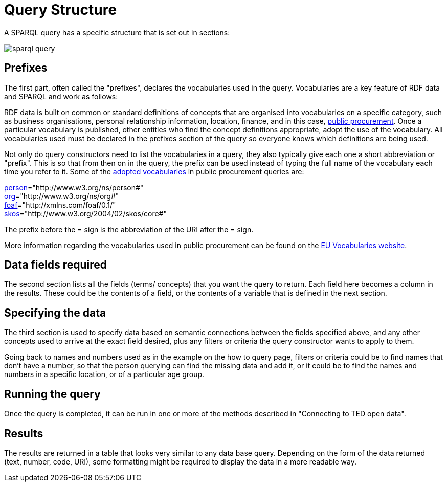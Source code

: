 = Query Structure

A SPARQL query has a specific structure that is set out in sections:

image::sparql_query.png[]

== Prefixes

The first part, often called the "prefixes", declares the vocabularies used in the query. Vocabularies are a key feature of RDF data and SPARQL and work as follows:

RDF data is built on common or standard definitions of concepts that are organised into vocabularies on a specific category, such as business organisations, personal relationship information, location, finance, and in this case, https://docs.ted.europa.eu/epo-home/index.html[public procurement]. Once a particular vocabulary is published, other entities who find the concept definitions appropriate, adopt the use of the vocabulary. All vocabularies used must be declared in the prefixes section of the query so everyone knows which definitions are being used.

Not only do query constructors need to list the vocabularies in a query, they also typically give each one a short abbreviation or "prefix". This is so that from then on in the query, the prefix can be used instead of typing the full name of the vocabulary each time you refer to it. Some of the https://op.europa.eu/en/web/eu-vocabularies/e-procurement[adopted vocabularies] in public procurement queries are:

https://www.w3.org/ns/legacy_person[person]="http://www.w3.org/ns/person#" +
https://www.w3.org/TR/vocab-org/[org]="http://www.w3.org/ns/org#" +
https://lov.linkeddata.es/dataset/lov/vocabs/foaf[foaf]="http://xmlns.com/foaf/0.1/" +
https://www.w3.org/TR/skos-reference/[skos]="http://www.w3.org/2004/02/skos/core#"

The prefix before the = sign is the abbreviation of the URI after the = sign.

More information regarding the vocabularies used in public procurement can be found on the https://op.europa.eu/en/web/eu-vocabularies/dataset/-/resource?uri=http://publications.europa.eu/resource/dataset/eprocurement-ontology[EU Vocabularies website].

== Data fields required

The second section lists all the fields (terms/ concepts) that you want the query to return. Each field here becomes a column in the results. These could be the contents of a field, or the contents of a variable that is defined in the next section.

== Specifying the data

The third section is used to specify data based on semantic connections between the fields specified above, and any other concepts used to arrive at the exact field desired, plus any filters or criteria the query constructor wants to apply to them. 

Going back to names and numbers used as in the example on the how to query page, filters or criteria could be to find names that don't have a number, so that the person querying can find the missing data and add it, or it could be to find the names and numbers in a specific location, or of a particular age group.

== Running the query

Once the query is completed, it can be run in one or more of the methods described in "Connecting to TED open data".

== Results

The results are returned in a table that looks very similar to any data base query. Depending on the form of the data returned (text, number, code, URI), some formatting might be required to display the data in a more readable way.